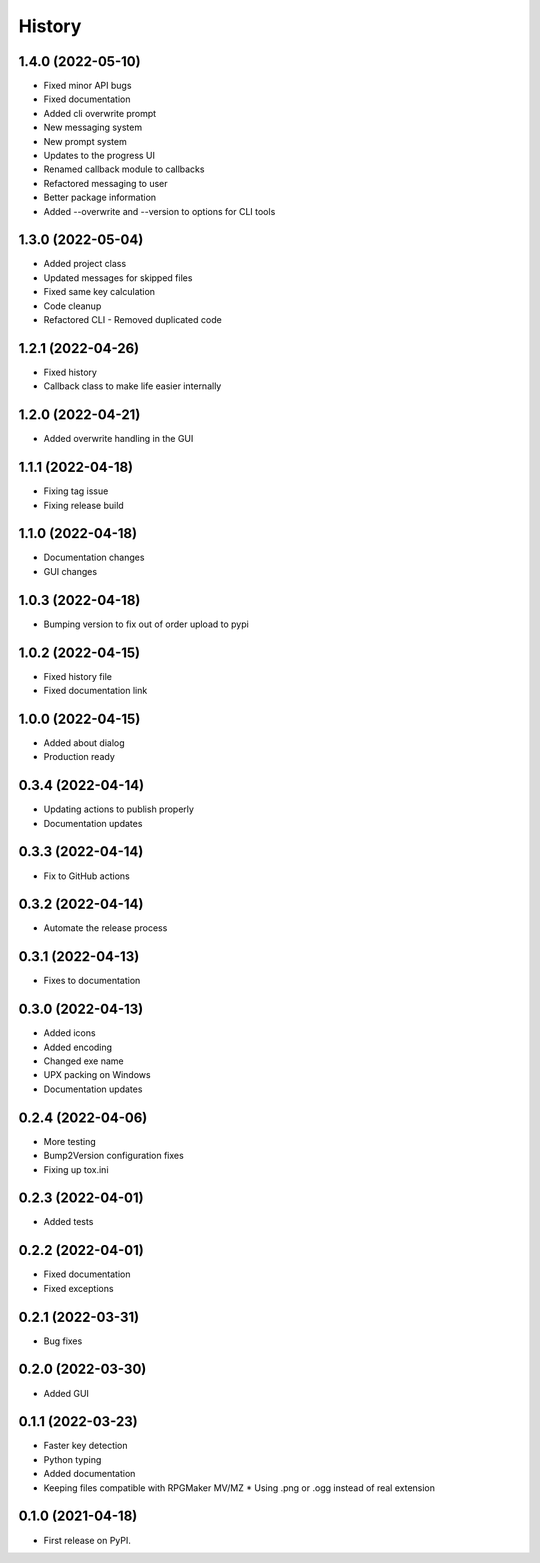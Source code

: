 =======
History
=======

1.4.0 (2022-05-10)
------------------

* Fixed minor API bugs
* Fixed documentation
* Added cli overwrite prompt
* New messaging system
* New prompt system
* Updates to the progress UI
* Renamed callback module to callbacks
* Refactored messaging to user
* Better package information
* Added --overwrite and --version to options for CLI tools

1.3.0 (2022-05-04)
------------------

* Added project class
* Updated messages for skipped files
* Fixed same key calculation
* Code cleanup
* Refactored CLI - Removed duplicated code

1.2.1 (2022-04-26)
------------------

* Fixed history
* Callback class to make life easier internally

1.2.0 (2022-04-21)
------------------

* Added overwrite handling in the GUI

1.1.1 (2022-04-18)
------------------

* Fixing tag issue
* Fixing release build

1.1.0 (2022-04-18)
------------------

* Documentation changes
* GUI changes

1.0.3 (2022-04-18)
------------------

* Bumping version to fix out of order upload to pypi

1.0.2 (2022-04-15)
------------------

* Fixed history file
* Fixed documentation link

1.0.0 (2022-04-15)
------------------

* Added about dialog
* Production ready

0.3.4 (2022-04-14)
------------------

* Updating actions to publish properly
* Documentation updates

0.3.3 (2022-04-14)
------------------

* Fix to GitHub actions

0.3.2 (2022-04-14)
------------------

* Automate the release process

0.3.1 (2022-04-13)
------------------

* Fixes to documentation

0.3.0 (2022-04-13)
------------------

* Added icons
* Added encoding
* Changed exe name
* UPX packing on Windows
* Documentation updates

0.2.4 (2022-04-06)
------------------

* More testing
* Bump2Version configuration fixes
* Fixing up tox.ini

0.2.3 (2022-04-01)
------------------

* Added tests

0.2.2 (2022-04-01)
------------------

* Fixed documentation
* Fixed exceptions

0.2.1 (2022-03-31)
------------------

* Bug fixes

0.2.0 (2022-03-30)
------------------

* Added GUI

0.1.1 (2022-03-23)
------------------

* Faster key detection
* Python typing
* Added documentation
* Keeping files compatible with RPGMaker MV/MZ
  * Using .png or .ogg instead of real extension

0.1.0 (2021-04-18)
------------------

* First release on PyPI.
